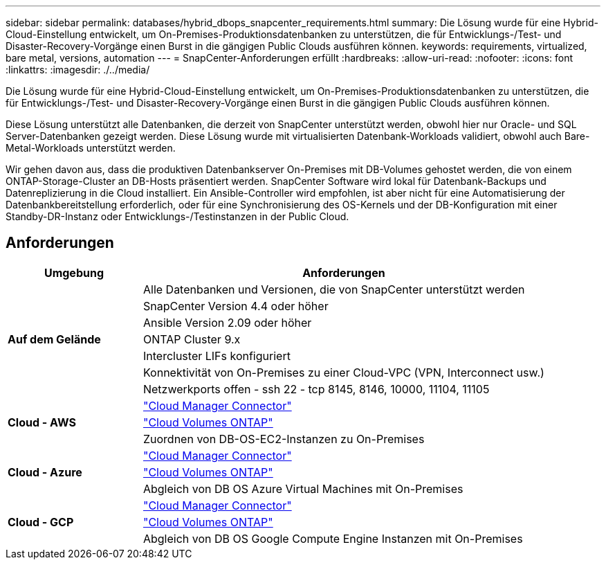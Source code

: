 ---
sidebar: sidebar 
permalink: databases/hybrid_dbops_snapcenter_requirements.html 
summary: Die Lösung wurde für eine Hybrid-Cloud-Einstellung entwickelt, um On-Premises-Produktionsdatenbanken zu unterstützen, die für Entwicklungs-/Test- und Disaster-Recovery-Vorgänge einen Burst in die gängigen Public Clouds ausführen können. 
keywords: requirements, virtualized, bare metal, versions, automation 
---
= SnapCenter-Anforderungen erfüllt
:hardbreaks:
:allow-uri-read: 
:nofooter: 
:icons: font
:linkattrs: 
:imagesdir: ./../media/


[role="lead"]
Die Lösung wurde für eine Hybrid-Cloud-Einstellung entwickelt, um On-Premises-Produktionsdatenbanken zu unterstützen, die für Entwicklungs-/Test- und Disaster-Recovery-Vorgänge einen Burst in die gängigen Public Clouds ausführen können.

Diese Lösung unterstützt alle Datenbanken, die derzeit von SnapCenter unterstützt werden, obwohl hier nur Oracle- und SQL Server-Datenbanken gezeigt werden. Diese Lösung wurde mit virtualisierten Datenbank-Workloads validiert, obwohl auch Bare-Metal-Workloads unterstützt werden.

Wir gehen davon aus, dass die produktiven Datenbankserver On-Premises mit DB-Volumes gehostet werden, die von einem ONTAP-Storage-Cluster an DB-Hosts präsentiert werden. SnapCenter Software wird lokal für Datenbank-Backups und Datenreplizierung in die Cloud installiert. Ein Ansible-Controller wird empfohlen, ist aber nicht für eine Automatisierung der Datenbankbereitstellung erforderlich, oder für eine Synchronisierung des OS-Kernels und der DB-Konfiguration mit einer Standby-DR-Instanz oder Entwicklungs-/Testinstanzen in der Public Cloud.



== Anforderungen

[cols="3, 9"]
|===
| Umgebung | Anforderungen 


.7+| *Auf dem Gelände* | Alle Datenbanken und Versionen, die von SnapCenter unterstützt werden 


| SnapCenter Version 4.4 oder höher 


| Ansible Version 2.09 oder höher 


| ONTAP Cluster 9.x 


| Intercluster LIFs konfiguriert 


| Konnektivität von On-Premises zu einer Cloud-VPC (VPN, Interconnect usw.) 


| Netzwerkports offen - ssh 22 - tcp 8145, 8146, 10000, 11104, 11105 


.3+| *Cloud - AWS* | https://docs.netapp.com/us-en/occm/task_creating_connectors_aws.html["Cloud Manager Connector"^] 


| https://docs.netapp.com/us-en/occm/task_getting_started_aws.html["Cloud Volumes ONTAP"^] 


| Zuordnen von DB-OS-EC2-Instanzen zu On-Premises 


.3+| *Cloud - Azure* | https://docs.netapp.com/us-en/occm/task_creating_connectors_azure.html["Cloud Manager Connector"^] 


| https://docs.netapp.com/us-en/occm/task_getting_started_azure.html["Cloud Volumes ONTAP"^] 


| Abgleich von DB OS Azure Virtual Machines mit On-Premises 


.3+| *Cloud - GCP* | https://docs.netapp.com/us-en/occm/task_creating_connectors_gcp.html["Cloud Manager Connector"^] 


| https://docs.netapp.com/us-en/occm/task_getting_started_gcp.html["Cloud Volumes ONTAP"^] 


| Abgleich von DB OS Google Compute Engine Instanzen mit On-Premises 
|===